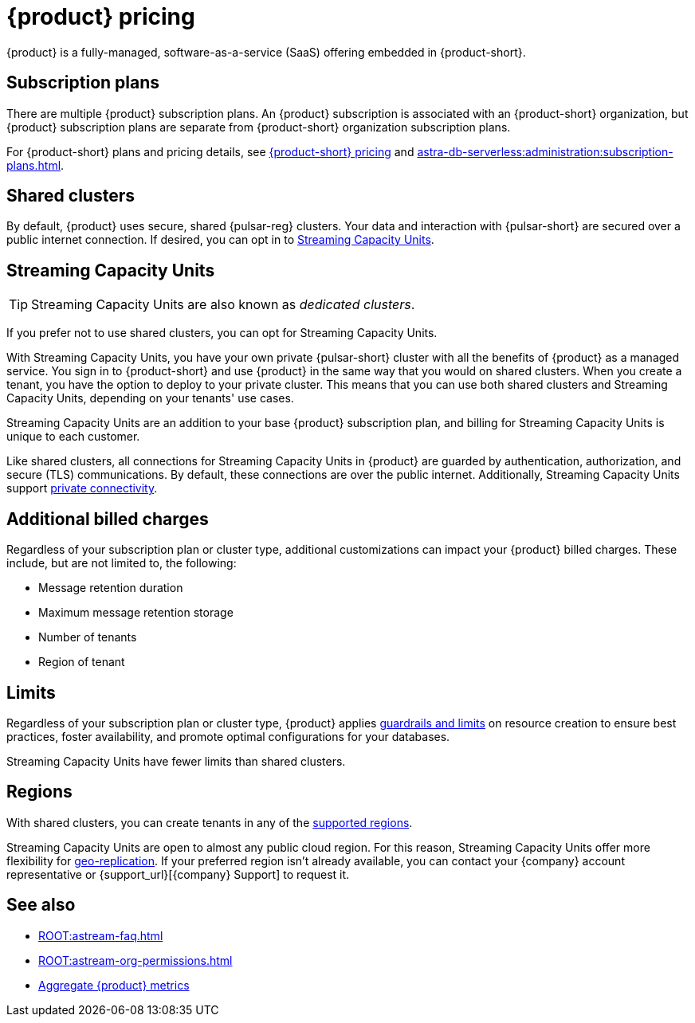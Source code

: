 = {product} pricing
:page-tag: astra-streaming,planner,plan,pulsar

{product} is a fully-managed, software-as-a-service (SaaS) offering embedded in {product-short}.

== Subscription plans

There are multiple {product} subscription plans.
An {product} subscription is associated with an {product-short} organization, but {product} subscription plans are separate from {product-short} organization subscription plans.

For {product-short} plans and pricing details, see https://www.ibm.com/docs/en/astra-streaming?topic=astra-streaming-annual-price-plans[{product-short} pricing] and xref:astra-db-serverless:administration:subscription-plans.adoc[].

== Shared clusters

By default, {product} uses secure, shared {pulsar-reg} clusters.
Your data and interaction with {pulsar-short} are secured over a public internet connection.
If desired, you can opt in to <<dedicated-clusters,Streaming Capacity Units>>.

[#dedicated-clusters]
== Streaming Capacity Units

[TIP]
====
Streaming Capacity Units are also known as _dedicated clusters_.
====

If you prefer not to use shared clusters, you can opt for Streaming Capacity Units.

With Streaming Capacity Units, you have your own private {pulsar-short} cluster with all the benefits of {product} as a managed service.
You sign in to {product-short} and use {product} in the same way that you would on shared clusters.
When you create a tenant, you have the option to deploy to your private cluster.
This means that you can use both shared clusters and Streaming Capacity Units, depending on your tenants' use cases.

Streaming Capacity Units are an addition to your base {product} subscription plan, and billing for Streaming Capacity Units is unique to each customer.

Like shared clusters, all connections for Streaming Capacity Units in {product} are guarded by authentication, authorization, and secure (TLS) communications.
By default, these connections are over the public internet.
Additionally, Streaming Capacity Units support xref:operations:private-connectivity.adoc[private connectivity].

== Additional billed charges

Regardless of your subscription plan or cluster type, additional customizations can impact your {product} billed charges.
These include, but are not limited to, the following:

* Message retention duration
* Maximum message retention storage
* Number of tenants
* Region of tenant

== Limits

Regardless of your subscription plan or cluster type, {product} applies xref:astream-limits.adoc[guardrails and limits] on resource creation to ensure best practices, foster availability, and promote optimal configurations for your databases.

Streaming Capacity Units have fewer limits than shared clusters.

== Regions

With shared clusters, you can create tenants in any of the xref:astream-regions.adoc[supported regions].

Streaming Capacity Units are open to almost any public cloud region.
For this reason, Streaming Capacity Units offer more flexibility for xref:operations:astream-georeplication.adoc[geo-replication].
If your preferred region isn't already available, you can contact your {company} account representative or {support_url}[{company} Support] to request it.

== See also

* xref:ROOT:astream-faq.adoc[]
* xref:ROOT:astream-org-permissions.adoc[]
* xref:operations:monitoring/index.adoc#aggregate-astra-streaming-metrics[Aggregate {product} metrics]